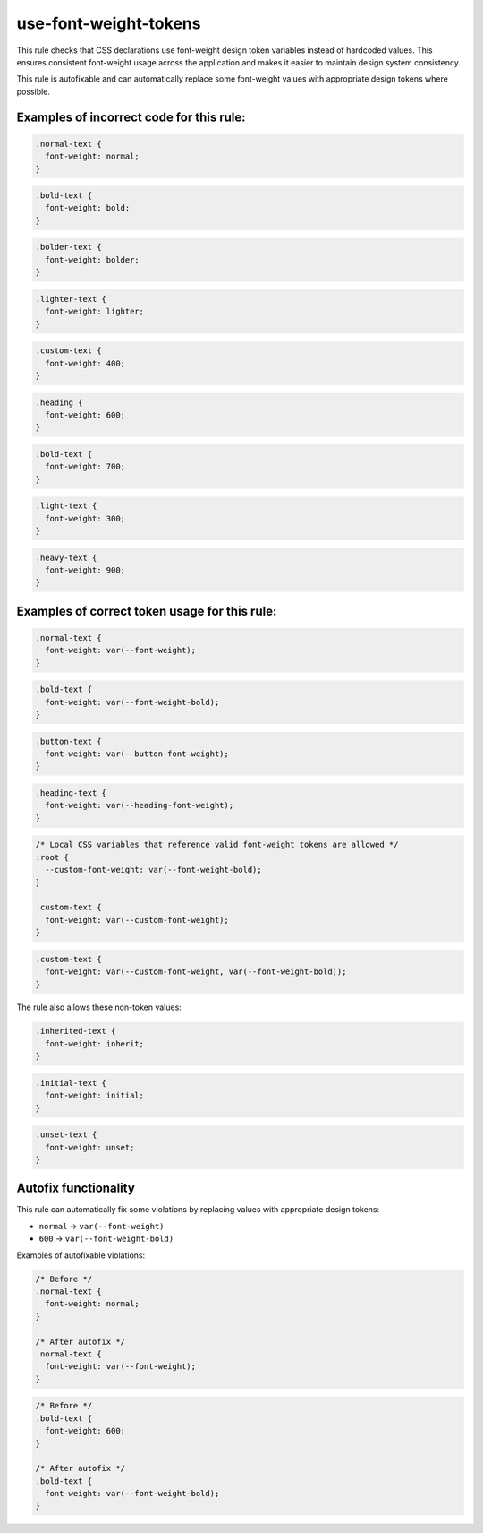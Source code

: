 ========================
use-font-weight-tokens
========================

This rule checks that CSS declarations use font-weight design token variables
instead of hardcoded values. This ensures consistent font-weight usage across
the application and makes it easier to maintain design system consistency.

This rule is autofixable and can automatically replace some font-weight values
with appropriate design tokens where possible.

Examples of incorrect code for this rule:
-----------------------------------------

.. code-block:: css

  .normal-text {
    font-weight: normal;
  }

.. code-block:: css

  .bold-text {
    font-weight: bold;
  }

.. code-block:: css

  .bolder-text {
    font-weight: bolder;
  }

.. code-block:: css

  .lighter-text {
    font-weight: lighter;
  }

.. code-block:: css

  .custom-text {
    font-weight: 400;
  }

.. code-block:: css

  .heading {
    font-weight: 600;
  }

.. code-block:: css

  .bold-text {
    font-weight: 700;
  }

.. code-block:: css

  .light-text {
    font-weight: 300;
  }

.. code-block:: css

  .heavy-text {
    font-weight: 900;
  }

Examples of correct token usage for this rule:
----------------------------------------------

.. code-block:: css

  .normal-text {
    font-weight: var(--font-weight);
  }

.. code-block:: css

  .bold-text {
    font-weight: var(--font-weight-bold);
  }

.. code-block:: css

  .button-text {
    font-weight: var(--button-font-weight);
  }

.. code-block:: css

  .heading-text {
    font-weight: var(--heading-font-weight);
  }

.. code-block:: css

  /* Local CSS variables that reference valid font-weight tokens are allowed */
  :root {
    --custom-font-weight: var(--font-weight-bold);
  }

  .custom-text {
    font-weight: var(--custom-font-weight);
  }

.. code-block:: css

  .custom-text {
    font-weight: var(--custom-font-weight, var(--font-weight-bold));
  }

The rule also allows these non-token values:

.. code-block:: css

  .inherited-text {
    font-weight: inherit;
  }

.. code-block:: css

  .initial-text {
    font-weight: initial;
  }

.. code-block:: css

  .unset-text {
    font-weight: unset;
  }

Autofix functionality
---------------------

This rule can automatically fix some violations by replacing values with
appropriate design tokens:

- ``normal`` → ``var(--font-weight)``
- ``600`` → ``var(--font-weight-bold)``

Examples of autofixable violations:

.. code-block:: css

  /* Before */
  .normal-text {
    font-weight: normal;
  }

  /* After autofix */
  .normal-text {
    font-weight: var(--font-weight);
  }

.. code-block:: css

  /* Before */
  .bold-text {
    font-weight: 600;
  }

  /* After autofix */
  .bold-text {
    font-weight: var(--font-weight-bold);
  }
